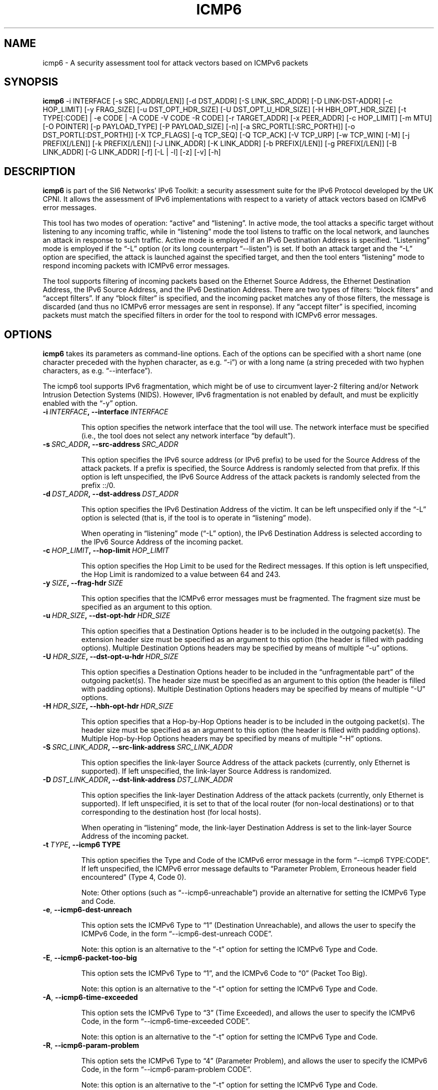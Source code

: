 .TH ICMP6 1
.SH NAME
icmp6 \- A security assessment tool for attack vectors based on ICMPv6 packets
.SH SYNOPSIS
.B icmp6
\-i INTERFACE [\-s SRC_ADDR[/LEN]] [\-d DST_ADDR] [\-S LINK_SRC_ADDR] [\-D LINK-DST-ADDR] [\-c HOP_LIMIT] [\-y FRAG_SIZE] [\-u DST_OPT_HDR_SIZE] [\-U DST_OPT_U_HDR_SIZE] [\-H HBH_OPT_HDR_SIZE] [\-t TYPE[:CODE] | \-e CODE | \-A CODE \-V CODE \-R CODE] [\-r TARGET_ADDR] [\-x PEER_ADDR] [\-c HOP_LIMIT] [\-m MTU] [\-O POINTER] [\-p PAYLOAD_TYPE] [\-P PAYLOAD_SIZE] [\-n] [\-a SRC_PORTL[:SRC_PORTH]] [\-o DST_PORTL[:DST_PORTH]] [\-X TCP_FLAGS] [\-q TCP_SEQ] [\-Q TCP_ACK] [\-V TCP_URP] [\-w TCP_WIN] [\-M] [\-j PREFIX[/LEN]] [\-k PREFIX[/LEN]] [\-J LINK_ADDR] [\-K LINK_ADDR] [\-b PREFIX[/LEN]] [\-g PREFIX[/LEN]] [\-B LINK_ADDR] [\-G LINK_ADDR] [\-f] [\-L | \-l] [\-z] [\-v] [\-h]

.SH DESCRIPTION
.B icmp6
is part of the SI6 Networks' IPv6 Toolkit: a security assessment suite for the IPv6 Protocol developed by the UK CPNI. It allows the assessment of IPv6 implementations with respect to a variety of attack vectors based on ICMPv6 error messages.

This tool has two modes of operation: “active” and “listening”. In active mode, the tool attacks a specific target without listening to any incoming traffic, while in “listening” mode the tool listens to traffic on the local network, and launches an attack in response to such traffic. Active mode is employed if an IPv6 Destination Address is specified. “Listening” mode is employed if the “\-L” option (or its long counterpart “\-\-listen”) is set. If both an attack target and the “\-L” option are specified, the attack is launched against the specified target, and then the tool enters “listening” mode to respond incoming packets with ICMPv6 error messages.

The tool supports filtering of incoming packets based on the Ethernet Source Address, the Ethernet Destination Address, the IPv6 Source Address, and the IPv6 Destination Address.  There are two types of filters: “block filters” and “accept filters”. If any “block filter” is specified, and the incoming packet matches any of those filters, the message is discarded (and thus no ICMPv6 error messages are sent in response). If any “accept filter” is specified, incoming packets must match the specified filters in order for the tool to respond with ICMPv6 error messages.

.SH OPTIONS
.B icmp6
takes its parameters as command-line options. Each of the options can be specified with a short name (one character preceded with the hyphen character, as e.g. “\-i”) or with a long name (a string preceded with two hyphen characters, as e.g. “\-\-interface”).

The icmp6 tool supports IPv6 fragmentation, which might be of use to circumvent layer-2 filtering and/or Network Intrusion Detection Systems (NIDS). However, IPv6 fragmentation is not enabled by default, and must be explicitly enabled with the “\-y” option.

.TP
.BI \-i\  INTERFACE ,\ \-\-interface\  INTERFACE

This option specifies the network interface that the tool will use. The network interface must be specified (i.e., the tool does not select any network interface “by default”).

.TP
.BI \-s\  SRC_ADDR ,\ \-\-src\-address\  SRC_ADDR

This option specifies the IPv6 source address (or IPv6 prefix) to be used for the Source Address of the attack packets. If a prefix is specified, the Source Address is randomly selected from that prefix. If this option is left unspecified, the IPv6 Source Address of the attack packets is randomly selected from the prefix ::/0.

.TP
.BI \-d\  DST_ADDR ,\ \-\-dst\-address\  DST_ADDR

This option specifies the IPv6 Destination Address of the victim. It can be left unspecified only if the “\-L” option is selected (that is, if the tool is to operate in “listening” mode).

When operating in “listening” mode (“\-L” option), the IPv6 Destination Address is selected according to the IPv6 Source Address of the incoming packet. 

.TP
.BI \-c\  HOP_LIMIT ,\ \-\-hop\-limit\  HOP_LIMIT

This option specifies the Hop Limit to be used for the Redirect messages. If this option is left unspecified, the Hop Limit is randomized to a value between 64 and 243.

.TP
.BI \-y\  SIZE ,\ \-\-frag\-hdr\  SIZE

This option specifies that the ICMPv6 error messages must be fragmented. The fragment size must be specified as an argument to this option.

.TP
.BI \-u\  HDR_SIZE ,\ \-\-dst\-opt\-hdr\  HDR_SIZE

This option specifies that a Destination Options header is to be included in the outgoing packet(s). The extension header size must be specified as an argument to this option (the header is filled with padding options). Multiple Destination Options headers may be specified by means of multiple “\-u” options.

.TP
.BI \-U\  HDR_SIZE ,\ \-\-dst\-opt\-u\-hdr\  HDR_SIZE

This option specifies a Destination Options header to be included in the “unfragmentable part” of the outgoing packet(s). The header size must be specified as an argument to this option (the header is filled with padding options). Multiple Destination Options headers may be specified by means of multiple “\-U” options. 

.TP
.BI \-H\  HDR_SIZE ,\ \-\-hbh\-opt\-hdr\  HDR_SIZE

This option specifies that a Hop-by-Hop Options header is to be included in the outgoing packet(s). The header size must be specified as an argument to this option (the header is filled with padding options). Multiple Hop-by-Hop Options headers may be specified by means of multiple “\-H” options.

.TP
.BI \-S\  SRC_LINK_ADDR ,\ \-\-src\-link\-address\  SRC_LINK_ADDR

This option specifies the link-layer Source Address of the attack packets (currently, only Ethernet is supported). If left unspecified, the link-layer Source Address is randomized.

.TP
.BI \-D\  DST_LINK_ADDR ,\ \-\-dst\-link\-address\  DST_LINK_ADDR

This option specifies the link-layer Destination Address of the attack packets (currently, only Ethernet is supported). If left unspecified, it is set to that of the local router (for non-local destinations) or to that corresponding to the destination host (for local hosts).

When operating in “listening” mode, the link-layer Destination Address is set to the link-layer Source Address of the incoming packet.

.TP
.BI \-t\  TYPE ,\ \-\-icmp6\ TYPE

This option specifies the Type and Code of the ICMPv6 error message in the form “\-\-icmp6 TYPE:CODE”. If left unspecified, the ICMPv6 error message defaults to “Parameter Problem, Erroneous header field encountered” (Type 4, Code 0).

Note: Other options (such as “\-\-icmp6\-unreachable”) provide an alternative for setting the ICMPv6 Type and Code.

.TP
.BR \-e\| ,\  \-\-icmp6\-dest\-unreach

This option sets the ICMPv6 Type to “1” (Destination Unreachable), and allows the user to specify the ICMPv6 Code, in the form “\-\-icmp6\-dest-unreach CODE”.

Note: this option is an alternative to the “\-t” option for setting the ICMPv6 Type and Code.

.TP
.BR \-E\| ,\  \-\-icmp6\-packet\-too\-big

This option sets the ICMPv6 Type to “1”, and the ICMPv6 Code to “0” (Packet Too Big).

Note: this option is an alternative to the “\-t” option for setting the ICMPv6 Type and Code.

.TP
.BR \-A\| ,\  \-\-icmp6\-time\-exceeded

This option sets the ICMPv6 Type to “3” (Time Exceeded), and allows the user to specify the ICMPv6 Code, in the form “\-\-icmp6\-time-exceeded CODE”.

Note: this option is an alternative to the “\-t” option for setting the ICMPv6 Type and Code.

.TP
.BR \-R\| ,\  \-\-icmp6\-param\-problem

This option sets the ICMPv6 Type to “4” (Parameter Problem), and allows the user to specify the ICMPv6 Code, in the form “\-\-icmp6\-param-problem CODE”.

Note: this option is an alternative to the “\-t” option for setting the ICMPv6 Type and Code.

.TP
.BI \-m\  MTU ,\ \-\-mtu\  MTU

This specifies the value of the “MTU” field of ICMPv6 Packet Too Big error messages.

.TP
.BI \-O\  POINTER ,\ \-\-pointer\  POINTER

This option specifies the value of the “Pointer” field of ICMPv6 Parameter Problem error messages.

.TP
.BI \-p\  TYPE ,\ \-\-payload\-type\  TYPE

This option specifies the payload type to be included in the ICMPv6 Payload. Currently supported payloads are “TCP”, “UDP”, and “ICMP6”. The payload-type defaults to “TCP”.

When the tool operates in “Listening” mode, this option specifies the type of packets the tool will listen to. In listening mode, an additional type can be specified: “IP6”; this will cause the tool to listen to all IPv6 traffic.

.TP
.BI \-P\  SIZE ,\ \-\-payload\-size\  SIZE

Size of the payload to be included in the ICMPv6 Payload (with the payload type being specified by the “\-p” option). By default, as many bytes as possible are included, without exceeding the minimum IPv6 MTU (1280 bytes).

.TP
.BR \-n\| ,\  \-\-no\-payload

This option specifies that no payload should be included within the ICMPv6 error message.

.TP
.BI \-C\  HOP_LIMIT ,\ \-\-ipv6\-hlim\  HOP_LIMIT

This option specifies the Hop Limit of the IPv6 packet included in the payload of the ICMPv6 error message. If this option is left unspecified, the Hop Limit is randomized to a value between 64 and  243.

.TP
.BI \-r\  ADDRESS ,\ \-\-target\-addr\  ADDRESS

This option specifies the Source Address of the IPv6 packet that is embedded in the ICMPv6 error message. If left unspecified, it is set to the same address as the IPv6 Destination Address of the outer packet.

When operating in “Listening mode”, the tool automatically embeds a piece of the received packet (unless otherwise specified by the “\-n” option), and hence the IPv6 Source Address of the embedded IPv6 packet is set accordingly.

.TP
.BI \-x\  ADDRESS ,\ \-\-peer\-addr\  ADDRESS

This option specifies the Destination Address of the IPv6 packet that is embedded in the ICMPv6 error message. If left unspecified, it is set to a random value.

When operating in “Listening mode”, the tool automatically embeds a piece of the received packet (unless otherwise specified by the “\-n” option), and hence the IPv6 Destination Address of the embedded IPv6 packet is set accordingly.

Note: since the victim host is expected to check that the ICMPv6 error message corresponds to an ongoing communication instance, when operating in “active mode”, this option should be set to a value that corresponds to an ongoing communication instance.

.TP
.BI \-o\  PORT ,\ \-\-target\-port\  PORT

This option specifies the Source Port of the TCP or UDP packet contained in the ICMPv6 Payload. If a port range is specified in the form “\-o LOWPORT:HIGHPORT” the tool will send one ICMPv6 error message for each port in that range.

Note: This option is meaningful only if “TCP” or “UDP” have been specified (with the “\-p” option).

.TP
.BI \-a\  PORT ,\ \-\-peer\-port\  PORT

This option specifies the Destination Port of the TCP or UDP packet contained in the ICMPv6 Payload. If a port range is specified in the form “\-o LOWPORT:HIGHPORT” the tool will send one ICMPv6 error message for each port in that range.

Note: This option is meaningful only if “TCP” or “UDP” have been specified (with the “\-p” option).

.TP
.BI \-X\  TCP_FLAGS ,\ \-\-tcp\-flags\  TCP_FLAGS

This option specifies the flags of the TCP header contained in the ICMPv6 Payload. The flags are specified as “F” (FIN), “S” (SYN), “R” (RST), “P” (PSH), “A” (ACK), “U” (URG), “X” (no flags). If left unspecified, only the “ACK” bit is set.

Note: This option is meaningful only if “TCP” has been specified (with the “\-p” option).

.TP
.BI \-q\  SEQ_NUMBER ,\ \-\-tcp\-seq\  SEQ_NUMBER

This option specifies the Sequence Number of the TCP header contained in the ICMPv6 Payload. If left unspecified, the Sequence Number is randomized.

Note: This option is meaningful only if “TCP” has been specified (with the “\-p” option).

.TP
.BI \-Q\  ACK_NUMBER ,\ \-\-tcp\-ack\  ACK_NUMBER

This option specifies the Acknowledgment Number of the TCP header contained in the ICMPv6  Payload. If left unspecified, the Acknowledgment Number is randomized.

Note: This option is meaningful only if “TCP” has been specified (with the “\-p” option).

.TP
.BI \-V\  URG_POINTER ,\ \-\-tcp\-urg\  URG_POINTER

This option specifies the Urgent Pointer of the TCP header contained in the ICMPv6 Payload. If left unspecified, the Urgent Pointer is set to 0.

Note: This option is meaningful only if “TCP” has been specified (with the “\-p” option).

.TP
.BI \-w\  TCP_WIN ,\ \-\-tcp\-win\  TCP_WIN

This option specifies the Window of the TCP header contained in the ICMPv6 Payload. If left unspecified, the Window is randomized.

Note: This option is meaningful only if “TCP” has been specified (with the “\-p” option).

.TP
.BI \-j\  SRC_ADDR ,\ \-\-block\-src\  SRC_ADDR

This option sets a block filter for the incoming packets, based on their IPv6 Source Address. It allows the specification of an IPv6 prefix in the form “\-j prefix/prefixlen”. If the prefix length is not specified, a prefix length of “/128” is selected (i.e., the option assumes that a single IPv6 address, rather than an IPv6 prefix, has been specified).

.TP
.BI \-k\  DST_ADDR ,\ \-\-block\-dst\  DST_ADDR

This option sets a block filter for the incoming Neighbor Solicitation messages, based on their IPv6 Destination Address. It allows the specification of an IPv6 prefix in the form “\-k prefix/prefixlen”. If the prefix length is not specified, a prefix length of “/128” is selected (i.e., the option assumes that a single IPv6 address, rather than an IPv6 prefix, has been specified).

.TP
.BI \-J\  SRC_ADDR ,\ \-\-block\-link\-src\  SRC_ADDR

This option sets a block filter for the incoming packets, based on their link-layer Source Address. The option must be followed by a link-layer address (currently, only Ethernet is supported).

.TP
.BI \-K\  DST_ADDR ,\ \-\-block\-link\-dst\  DST_ADDR

This option sets a block filter for the incoming packets, based on their link-layer Destination Address. The option must be followed by a link-layer address (currently, only Ethernet is supported).

.TP
.BI \-b\  SRC_ADDR ,\ \-\-accept\-src\  SRC_ADDR

This option sets an accept filter for the incoming packets, based on their IPv6 Source Address. It allows the specification of an IPv6 prefix in the form “\-b prefix/prefixlen”. If the prefix length is not specified, a prefix length of “/128” is selected (i.e., the option assumes that a single IPv6 address, rather than an IPv6 prefix, has been specified).

.TP
.BI \-g\  DST_ADDR ,\ \-\-accept\-dst\  DST_ADDR

This option sets a accept filter for the incoming packets, based on their IPv6 Destination Address. It allows the specification of an IPv6 prefix in the form “\-g prefix/prefixlen”. If the prefix length is not specified, a prefix length of “/128” is selected (i.e., the option assumes that a single IPv6 address, rather than an IPv6 prefix, has been specified).

.TP
.BI \-B\  SRC_ADDR ,\ \-\-accept\-link\-src\  SRC_ADDR

This option sets an accept filter for the incoming Neighbor Solicitation messages, based on their link-layer Source Address. The option must be followed by a link-layer address (currently, only Ethernet is supported).

.TP
.BI \-G\  DST_ADDR ,\ \-\-accept\-link\-dst\  DST_ADDR

This option sets an accept filter for the incoming packets, based on their link-layer Destination Address. The option must be followed by a link-layer address (currently, only Ethernet is supported).

.TP
.BR \-f\| ,\  \-\-sanity\-filters

This option automatically adds a “block filter” for the IPv6 Source Address of the packets.

Note: This option may be desirable when the tool operates in “Listening mode” and is instructed to listen to “ICMP6” or “IP6” packets (thus possibly avoiding packet loops).

.TP
.BR \-l\| ,\  \-\-loop 

This option instructs the icmp6 tool to send periodic ICMPv6 error messages to the victim node. The amount of time to pause between sending ICMPv6 error messages can be specified by means of the “\-z” option, and defaults to 1 second. Note that this option cannot be set in conjunction with the “\-L” (“\-\-listen”) option.

.TP
.BR \-z\| ,\  \-\-sleep 

This option specifies the amount of time to pause between sending ICMPv6 error messages (when the “\-\-loop” option is set). If left unspecified, it defaults to 1 second.

.TP
.BR \-L\| ,\  \-\-listen 

This instructs the icmp6 tool to operate in “Listening” mode (possibly after attacking a given node). Note that this option cannot be used in conjunction with the “\-l” (“\-\-loop”) option.

.TP
.BR \-v\| ,\  \-\-verbose 

This option instructs the icmp6 tool to be verbose.  When the option is set twice, the tool is “very verbose”, and the tool also informs which packets have been accepted or discarded as a result of applying the specified filters. 

.TP
.BR \-h\| ,\  \-\-help

Print help information for the 
.B icmp6
tool. 

.SH EXAMPLES
The following sections illustrate typical use cases of the
.B icmp6
tool.

\fBExample #1\fR

# ./icmp6 \-i eth0 \-L \-p TCP \-v

The tool uses the network interface “eth0”, and operates in “Listening” mode (“\-L” option). Each ICMPv6 error message will contain the ICMPv6 Payload as many bytes from the captured packet without exceeding the minimum IPv6 MTU (1280 bytes). The tool will print detailed information about the attack (“\-v” option).

\fBExample #2\fR

# ./icmp6 \-i eth0 \-\-icmp6\-packet\-too\-big \-p ICMP6 \-d 2001:db8:10::1 \-\-peer\-addr 2001:db8:11::2 \-m 1240 \-v

The tool uses the network interface “eth0” to send an ICMPv6 Packet Too Big error message that advertises an MTU of 1240 bytes. The ICMPv6 error message will be sent to the address “ “2001:db8:10::1”. The ICMPv6 error message will embed an ICMPv6 Echo Request message with the Source Address set to  “2001:db8:10::1” (i.e., Destination Address of the error message), and the Destination Address set to “2001:db8:11::2) (“\-\-peer\-addr” option). The value of the “Identifier” and “Sequence Number” fields of the embedded ICMPv6 Echo Request message randomized. The tool will provide detailed information about the attack (“\-v” option).

.SH SEE ALSO
RFC 5927 (available at <http://www.rfc-editor.org/rfc/rfc5927.txt>) and "Security Assessment of the Transmission Control Protocol (TCP)" (available at <http://www.si6networks.com/publications/tn-03\-09\-security-assessment-TCP.pdf>) for a discussion of ICMPv6 attacks against TCP.

.SH AUTHOR
The
.B icmp6
tool and the corresponding manual pages were produced by Fernando Gont <fgont@si6networks.com> for SI6 Networks.

.SH COPYRIGHT
Copyright (c) 2011\-2013 Fernando Gont.

Permission is granted to copy, distribute and/or modify this document under the terms of the GNU Free Documentation License, Version 1.3 or any later version published by the Free Software Foundation; with the Invariant Sections being just "AUTHOR" and "COPYRIGHT", with no Front-Cover Texts, and with no Back-Cover Texts.  A copy of the license is available at
.IR <http://www.gnu.org/licenses/fdl.html> .
